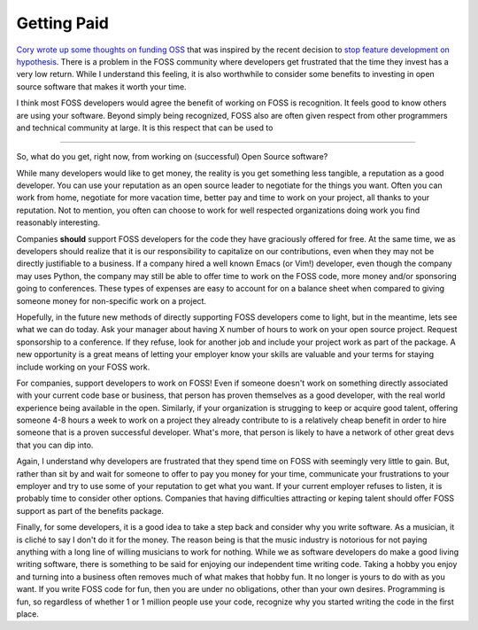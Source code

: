 Getting Paid
============

`Cory wrote up some thoughts on funding OSS
<https://lukasa.co.uk/2015/08/Funding_OSS/>`_ that was inspired by the
recent decision to `stop feature development on hypothesis
<http://www.drmaciver.com/2015/08/throwing-in-the-towel/>`_. There is
a problem in the FOSS community where developers get frustrated that
the time they invest has a very low return. While I understand this
feeling, it is also worthwhile to consider some benefits to investing
in open source software that makes it worth your time.

I think most FOSS developers would agree the benefit of working on
FOSS is recognition. It feels good to know others are using your
software. Beyond simply being recognized, FOSS also are often given
respect from other programmers and technical community at large. It is
this respect that can be used to

-----

So, what do you get, right now, from working on (successful) Open
Source software?

While many developers would like to get money, the reality is you get
something less tangible, a reputation as a good developer. You can use
your reputation as an open source leader to negotiate for the things
you want. Often you can work from home, negotiate for more vacation
time, better pay and time to work on your project, all thanks to your
reputation. Not to mention, you often can choose to work for well
respected organizations doing work you find reasonably interesting.

Companies **should** support FOSS developers for the code they have
graciously offered for free. At the same time, we as developers should
realize that it is our responsibility to capitalize on our
contributions, even when they may not be directly justifiable to a
business. If a company hired a well known Emacs (or Vim!) developer,
even though the company may uses Python, the company may still be able
to offer time to work on the FOSS code, more money and/or sponsoring
going to conferences. These types of expenses are easy to account for
on a balance sheet when compared to giving someone money for
non-specific work on a project.

Hopefully, in the future new methods of directly supporting FOSS
developers come to light, but in the meantime, lets see what we can do
today. Ask your manager about having X number of hours to work on your
open source project. Request sponsorship to a conference. If they
refuse, look for another job and include your project work as part of
the package. A new opportunity is a great means of letting your
employer know your skills are valuable and your terms for staying
include working on your FOSS work.

For companies, support developers to work on FOSS! Even if someone
doesn't work on something directly associated with your current code
base or business, that person has proven themselves as a good
developer, with the real world experience being available in the
open. Similarly, if your organization is strugging to keep or acquire
good talent, offering someone 4-8 hours a week to work on a
project they already contribute to is a relatively cheap benefit in
order to hire someone that is a proven successful developer. What's
more, that person is likely to have a network of other great devs that
you can dip into.

Again, I understand why developers are frustrated that they spend time
on FOSS with seemingly very little to gain. But, rather than sit by
and wait for someone to offer to pay you money for your time,
communicate your frustrations to your employer and try to use some of
your reputation to get what you want. If your current employer refuses
to listen, it is probably time to consider other options. Companies
that having difficulties attracting or keping talent should offer FOSS
support as part of the benefits package.

Finally, for some developers, it is a good idea to take a step back
and consider why you write software. As a musician, it is cliché to
say I don't do it for the money. The reason being is that the music
industry is notorious for not paying anything with a long line of
willing musicians to work for nothing. While we as software developers
do make a good living writing software, there is something to be said
for enjoying our independent time writing code. Taking a hobby you
enjoy and turning into a business often removes much of what makes
that hobby fun. It no longer is yours to do with as you want. If you
write FOSS code for fun, then you are under no obligations, other than
your own desires. Programming is fun, so regardless of whether 1 or 1
million people use your code, recognize why you started writing the
code in the first place.


.. author:: default
.. categories:: code
.. tags:: python, open source
.. comments::
